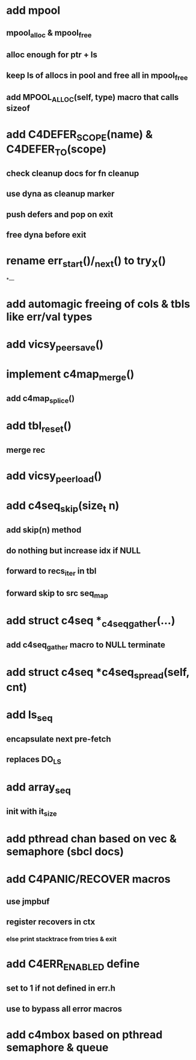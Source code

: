 * add mpool
** mpool_alloc & mpool_free 
** alloc enough for ptr + ls
** keep ls of allocs in pool and free all in mpool_free
** add MPOOL_ALLOC(self, type)  macro that calls sizeof

* add C4DEFER_SCOPE(name) & C4DEFER_TO(scope)
** check cleanup docs for fn cleanup
** use dyna as cleanup marker
** push defers and pop on exit
** free dyna before exit


* rename err_start()/_next() to try_X()

*---
* add automagic freeing of cols & tbls like err/val types
* add vicsy_peer_save()
* implement c4map_merge()
** add c4map_splice()
* add tbl_reset()
** merge rec
* add vicsy_peer_load()
* add c4seq_skip(size_t n)
** add skip(n) method
** do nothing but increase idx if NULL
** forward to recs_iter in tbl
** forward skip to src seq_map
* add struct c4seq *_c4seq_gather(...)
** add c4seq_gather macro to NULL terminate
* add struct c4seq *c4seq_spread(self, cnt)
* add ls_seq
** encapsulate next pre-fetch
** replaces DO_LS

* add array_seq
** init with it_size

* add pthread chan based on vec & semaphore (sbcl docs)
* add C4PANIC/RECOVER macros
** use jmpbuf
** register recovers in ctx
*** else print stacktrace from tries & exit
* add C4ERR_ENABLED define
** set to 1 if not defined in err.h
** use to bypass all error macros
* add c4mbox based on pthread semaphore & queue
